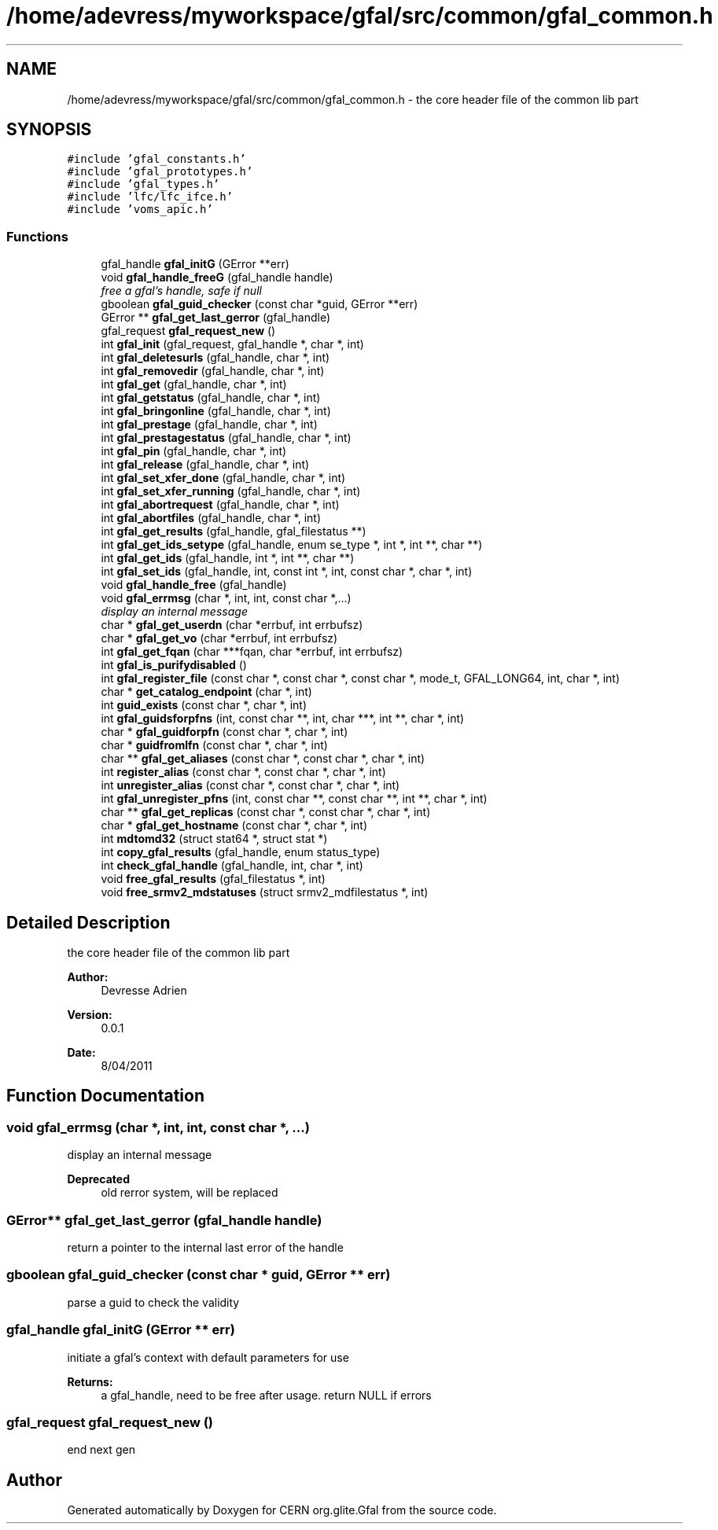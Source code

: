 .TH "/home/adevress/myworkspace/gfal/src/common/gfal_common.h" 3 "11 May 2011" "Version 1.90" "CERN org.glite.Gfal" \" -*- nroff -*-
.ad l
.nh
.SH NAME
/home/adevress/myworkspace/gfal/src/common/gfal_common.h \- the core header file of the common lib part 
.SH SYNOPSIS
.br
.PP
\fC#include 'gfal_constants.h'\fP
.br
\fC#include 'gfal_prototypes.h'\fP
.br
\fC#include 'gfal_types.h'\fP
.br
\fC#include 'lfc/lfc_ifce.h'\fP
.br
\fC#include 'voms_apic.h'\fP
.br

.SS "Functions"

.in +1c
.ti -1c
.RI "gfal_handle \fBgfal_initG\fP (GError **err)"
.br
.ti -1c
.RI "void \fBgfal_handle_freeG\fP (gfal_handle handle)"
.br
.RI "\fIfree a gfal's handle, safe if null \fP"
.ti -1c
.RI "gboolean \fBgfal_guid_checker\fP (const char *guid, GError **err)"
.br
.ti -1c
.RI "GError ** \fBgfal_get_last_gerror\fP (gfal_handle)"
.br
.ti -1c
.RI "gfal_request \fBgfal_request_new\fP ()"
.br
.ti -1c
.RI "int \fBgfal_init\fP (gfal_request, gfal_handle *, char *, int)"
.br
.ti -1c
.RI "int \fBgfal_deletesurls\fP (gfal_handle, char *, int)"
.br
.ti -1c
.RI "int \fBgfal_removedir\fP (gfal_handle, char *, int)"
.br
.ti -1c
.RI "int \fBgfal_get\fP (gfal_handle, char *, int)"
.br
.ti -1c
.RI "int \fBgfal_getstatus\fP (gfal_handle, char *, int)"
.br
.ti -1c
.RI "int \fBgfal_bringonline\fP (gfal_handle, char *, int)"
.br
.ti -1c
.RI "int \fBgfal_prestage\fP (gfal_handle, char *, int)"
.br
.ti -1c
.RI "int \fBgfal_prestagestatus\fP (gfal_handle, char *, int)"
.br
.ti -1c
.RI "int \fBgfal_pin\fP (gfal_handle, char *, int)"
.br
.ti -1c
.RI "int \fBgfal_release\fP (gfal_handle, char *, int)"
.br
.ti -1c
.RI "int \fBgfal_set_xfer_done\fP (gfal_handle, char *, int)"
.br
.ti -1c
.RI "int \fBgfal_set_xfer_running\fP (gfal_handle, char *, int)"
.br
.ti -1c
.RI "int \fBgfal_abortrequest\fP (gfal_handle, char *, int)"
.br
.ti -1c
.RI "int \fBgfal_abortfiles\fP (gfal_handle, char *, int)"
.br
.ti -1c
.RI "int \fBgfal_get_results\fP (gfal_handle, gfal_filestatus **)"
.br
.ti -1c
.RI "int \fBgfal_get_ids_setype\fP (gfal_handle, enum se_type *, int *, int **, char **)"
.br
.ti -1c
.RI "int \fBgfal_get_ids\fP (gfal_handle, int *, int **, char **)"
.br
.ti -1c
.RI "int \fBgfal_set_ids\fP (gfal_handle, int, const int *, int, const char *, char *, int)"
.br
.ti -1c
.RI "void \fBgfal_handle_free\fP (gfal_handle)"
.br
.ti -1c
.RI "void \fBgfal_errmsg\fP (char *, int, int, const char *,...)"
.br
.RI "\fIdisplay an internal message \fP"
.ti -1c
.RI "char * \fBgfal_get_userdn\fP (char *errbuf, int errbufsz)"
.br
.ti -1c
.RI "char * \fBgfal_get_vo\fP (char *errbuf, int errbufsz)"
.br
.ti -1c
.RI "int \fBgfal_get_fqan\fP (char ***fqan, char *errbuf, int errbufsz)"
.br
.ti -1c
.RI "int \fBgfal_is_purifydisabled\fP ()"
.br
.ti -1c
.RI "int \fBgfal_register_file\fP (const char *, const char *, const char *, mode_t, GFAL_LONG64, int, char *, int)"
.br
.ti -1c
.RI "char * \fBget_catalog_endpoint\fP (char *, int)"
.br
.ti -1c
.RI "int \fBguid_exists\fP (const char *, char *, int)"
.br
.ti -1c
.RI "int \fBgfal_guidsforpfns\fP (int, const char **, int, char ***, int **, char *, int)"
.br
.ti -1c
.RI "char * \fBgfal_guidforpfn\fP (const char *, char *, int)"
.br
.ti -1c
.RI "char * \fBguidfromlfn\fP (const char *, char *, int)"
.br
.ti -1c
.RI "char ** \fBgfal_get_aliases\fP (const char *, const char *, char *, int)"
.br
.ti -1c
.RI "int \fBregister_alias\fP (const char *, const char *, char *, int)"
.br
.ti -1c
.RI "int \fBunregister_alias\fP (const char *, const char *, char *, int)"
.br
.ti -1c
.RI "int \fBgfal_unregister_pfns\fP (int, const char **, const char **, int **, char *, int)"
.br
.ti -1c
.RI "char ** \fBgfal_get_replicas\fP (const char *, const char *, char *, int)"
.br
.ti -1c
.RI "char * \fBgfal_get_hostname\fP (const char *, char *, int)"
.br
.ti -1c
.RI "int \fBmdtomd32\fP (struct stat64 *, struct stat *)"
.br
.ti -1c
.RI "int \fBcopy_gfal_results\fP (gfal_handle, enum status_type)"
.br
.ti -1c
.RI "int \fBcheck_gfal_handle\fP (gfal_handle, int, char *, int)"
.br
.ti -1c
.RI "void \fBfree_gfal_results\fP (gfal_filestatus *, int)"
.br
.ti -1c
.RI "void \fBfree_srmv2_mdstatuses\fP (struct srmv2_mdfilestatus *, int)"
.br
.in -1c
.SH "Detailed Description"
.PP 
the core header file of the common lib part 

\fBAuthor:\fP
.RS 4
Devresse Adrien 
.RE
.PP
\fBVersion:\fP
.RS 4
0.0.1 
.RE
.PP
\fBDate:\fP
.RS 4
8/04/2011 
.RE
.PP

.SH "Function Documentation"
.PP 
.SS "void gfal_errmsg (char *, int, int, const char *,  ...)"
.PP
display an internal message 
.PP
\fBDeprecated\fP
.RS 4
old rerror system, will be replaced 
.RE
.PP

.SS "GError** gfal_get_last_gerror (gfal_handle handle)"
.PP
return a pointer to the internal last error of the handle 
.SS "gboolean gfal_guid_checker (const char * guid, GError ** err)"
.PP
parse a guid to check the validity 
.SS "gfal_handle gfal_initG (GError ** err)"
.PP
initiate a gfal's context with default parameters for use 
.PP
\fBReturns:\fP
.RS 4
a gfal_handle, need to be free after usage. return NULL if errors 
.RE
.PP

.SS "gfal_request gfal_request_new ()"
.PP
end next gen 
.SH "Author"
.PP 
Generated automatically by Doxygen for CERN org.glite.Gfal from the source code.
